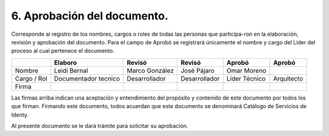 .. autosummary::
   :toctree: generated

.. _aprobacionDocumento:
6.	Aprobación del documento.
^^^^^^^^^^^^^^^^^^^^^^^^

Corresponde al registro de los nombres, cargos o roles de todas las personas que participa-ron en la elaboración, revisión y aprobación del documento.
Para el campo de Aprobó se registrará únicamente el nombre y cargo del Líder del proceso al cual pertenece el documento. 

+----------------+----------------------+--------------+--------------+--------------+-------------+
|                | Elaboro              | Revisó       | Revisó       | Aprobó       | Aprobó      |
+================+======================+==============+==============+==============+=============+
| Nombre         | Leidi Bernal         | Marco        | José Pájaro  | Omar Moreno  |             |
|                |                      | González     |              |              |             |
+----------------+----------------------+--------------+--------------+--------------+-------------+
| Cargo / Rol    | Documentador tecnico | Desarrollador| Desarrollador| Líder Técnico| Arquitecto  |
+----------------+----------------------+--------------+--------------+--------------+-------------+
| Firma          |                      |              |              |              |             |
+----------------+----------------------+--------------+--------------+--------------+-------------+


Las firmas arriba indican una aceptación y entendimiento del propósito y contenido de este documento por todos los que firman.
Firmando este documento, todos acuerdan que este documento se denominará Catálogo de Servicios de Identy. 

Al presente documento se le dará trámite para solicitar su aprobación.


